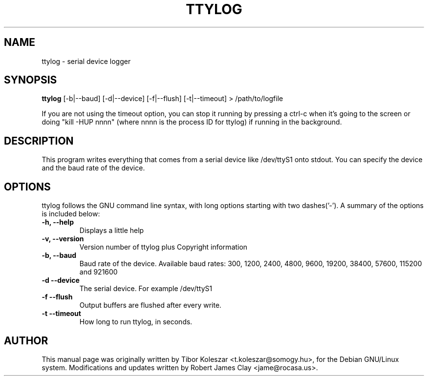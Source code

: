 .TH TTYLOG 8 "2016-06-02" "" ""
.SH NAME
ttylog \- serial device logger
.SH SYNOPSIS
.B ttylog
[-b|--baud] [-d|--device] [-f|--flush] [-t|--timeout] > /path/to/logfile
.PP
If you are not using the timeout option, you can stop it running by pressing a
ctrl-c when it's going to the screen or doing "kill -HUP nnnn" (where nnnn is
the process ID for ttylog) if running in the background.
.SH DESCRIPTION
This program writes everything that comes from a serial device like /dev/ttyS1
onto stdout. You can specify the device and the baud rate of the device.
.SH OPTIONS
ttylog follows the GNU command line syntax, with long options
starting with two dashes('-').
A summary of the options is included below:
.TP
.B -h, --help
Displays a little help
.TP
.B -v, --version
Version number of ttylog plus Copyright information
.TP
.B -b, --baud
Baud rate of the device. Available baud rates:
300, 1200, 2400, 4800, 9600, 19200, 38400, 57600, 115200 and 921600
.TP
.B -d --device
The serial device. For example /dev/ttyS1
.TP
.B -f --flush
Output buffers are flushed after every write.
.TP
.B -t --timeout
How long to run ttylog, in seconds.
.SH AUTHOR
This manual page was originally written by Tibor Koleszar <t.koleszar@somogy.hu>,
for the Debian GNU/Linux system.  Modifications and updates written by
Robert James Clay <jame@rocasa.us>.
